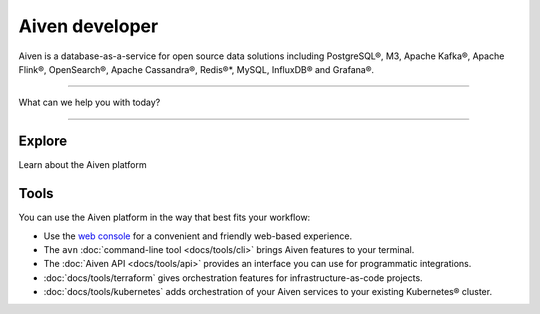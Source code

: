 Aiven developer
===============

Aiven is a database-as-a-service for open source data solutions including
PostgreSQL®,
M3,
Apache Kafka®,
Apache Flink®,
OpenSearch®,
Apache Cassandra®,
Redis®*,
MySQL,
InfluxDB® and Grafana®.

----------------

What can we help you with today?

.. raw:: html

    <form class="sidebar-search-container" method="get" action="search.html">
      <input class="sidebar-search" placeholder=Search name="q">
      <input type="hidden" name="check_keywords" value="yes">
      <input type="hidden" name="area" value="default">
    </form>


----------------

Explore
-------

Learn about the Aiven platform

.. grid:: 1 2 2 2

    .. grid-item-card::
        :shadow: md
        :margin: 2 2 0 0

        |icon-postgres| **PostgreSQL®** Powerful relational database platform. We have the latest versions, and an excellent selection of extensions.

        .. button-link:: docs/products/postgresql
            :align: right
            :color: primary
            :outline:

            Read more
    

    .. grid-item-card::
        :shadow: md
        :margin: 2 2 0 0

        |icon-m3db| **M3** Distributed time-series database for scalable solutions, with M3 Coordinator included, and M3 Aggregator also available.

        .. button-link:: docs/products/m3db
            :align: right
            :color: primary
            :outline:

            Read more
    
    .. grid-item-card::
        :shadow: md
        :margin: 2 2 0 0

        |icon-kafka| **Apache Kafka®** Streaming data pipelines for the modern enterprise. Apache MirrorMaker2 and Kafka Connect also available.


        .. button-link:: docs/products/kafka
            :align: right
            :color: primary
            :outline:

            Read more
    

    .. grid-item-card::
        :shadow: md
        :margin: 2 2 0 0

        |icon-flink| **Apache Flink®** Framework for definining powerful transformations of batch and streaming data sets. :bdg-secondary:`beta`

        .. button-link:: docs/products/flink
            :align: right
            :color: primary
            :outline:

            Read more
    
    .. grid-item-card::
        :shadow: md
        :margin: 2 2 0 0

        |icon-opensearch| **OpenSearch®** Document database with specialist search features, bring your freeform documents, logs or metrics, and make sense of them here.

        .. button-link:: docs/products/opensearch
            :align: right
            :color: primary
            :outline:

            Read more
    

    .. grid-item-card::
        :shadow: md
        :margin: 2 2 0 0

        |icon-cassandra| **Apache Cassandra®** High performance storage solution for large data quantities. This specialist data solution is a partitioned row store.

        .. button-link:: docs/products/cassandra
            :align: right
            :color: primary
            :outline:

            Read more
    
    .. grid-item-card::
        :shadow: md
        :margin: 2 2 0 0

        |icon-redis| **Redis®\*** In-memory data store for all your high-peformance short-term storage and caching needs.

        .. button-link:: docs/products/redis
            :align: right
            :color: primary
            :outline:

            Read more
    

    .. grid-item-card::
        :shadow: md
        :margin: 2 2 0 0

        |icon-mysql| **MySQL** Popular and much-loved relational database platform.

        .. button-link:: docs/products/mysql
            :align: right
            :color: primary
            :outline:

            Read more
    
    .. grid-item-card::
        :shadow: md
        :margin: 2 2 0 0

        |icon-influxdb| **InfluxDB®** Specialist time series database, with good tooling support.

    .. grid-item-card::
        :shadow: md
        :margin: 2 2 0 0

        |icon-grafana| **Grafana®** The visualization tool you need to explore and understand your data. Grafana integrates with the other services in just a few clicks.

        .. button-link:: docs/products/grafana
            :align: right
            :color: primary
            :outline:

            Read more
    
    .. grid-item-card::
        :shadow: md
        :margin: 2 2 0 0

        |icon-clickhouse| **ClickHouse** A highly scalable, open source database that uses a column-oriented structure. :bdg-secondary:`beta`

        .. button-link:: docs/products/clickhouse
            :align: right
            :color: primary
            :outline:

            Read more

Tools
-----

You can use the Aiven platform in the way that best fits your workflow:

* Use the `web console <https://console.aiven.io>`_ for a convenient and friendly web-based experience.

* The ``avn`` :doc:`command-line tool <docs/tools/cli>` brings Aiven features to your terminal.

* The :doc:`Aiven API <docs/tools/api>` provides an interface you can use for programmatic integrations.

* :doc:`docs/tools/terraform` gives orchestration features for infrastructure-as-code projects.

* :doc:`docs/tools/kubernetes` adds orchestration of your Aiven services to your existing Kubernetes® cluster.
